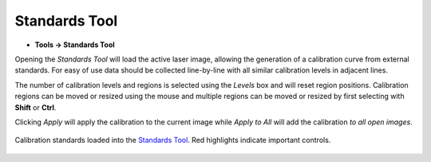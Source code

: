 Standards Tool
==============

.. meta::
   :keywords: standards, calibrate, calibration, quantification

* **Tools -> Standards Tool**

Opening the `Standards Tool` will load the active laser image,
allowing the generation of a calibration curve from external standards.
For easy of use data should be collected line-by-line with all similar calibration levels in adjacent lines.

The number of calibration levels and regions is selected using the `Levels` box and will reset region positions.
Calibration regions can be moved or resized using the mouse and multiple regions can be moved or resized by first selecting with **Shift** or **Ctrl**.

Clicking `Apply` will apply the calibration to the current image while `Apply to All` will add the calibration *to all open images*.


.. figure:: ../images/tutorial_calibration_tool.png
    :align: center

    Calibration standards loaded into the `Standards Tool`_.
    Red highlights indicate important controls.
